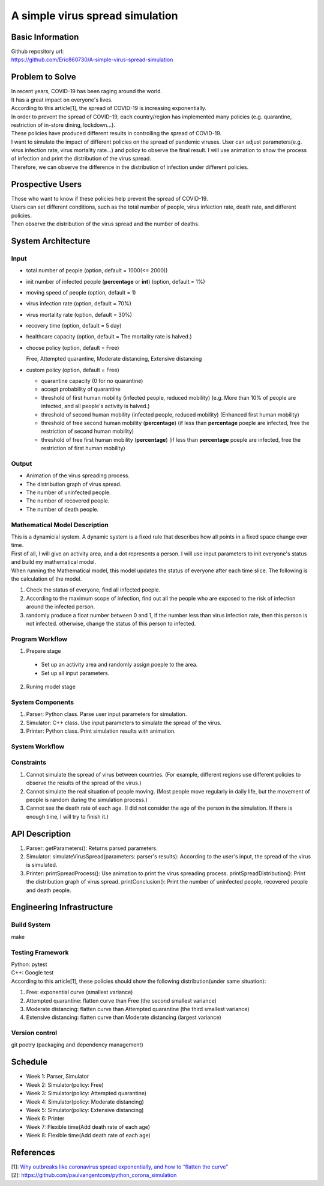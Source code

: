 ============================
A simple virus spread simulation
============================

Basic Information
----------------------------
| Github repository url:
| https://github.com/Eric860730/A-simple-virus-spread-simulation

Problem to Solve
----------------------------
| In recent years, COVID-19 has been raging around the world.
| It has a great impact on everyone's lives.
| According to this article[1], the spread of COVID-19 is increasing exponentially.
| In order to prevent the spread of COVID-19, each country/region has implemented many policies (e.g. quarantine, restriction of in-store dining, lockdown...).
| These policies have produced different results in controlling the spread of COVID-19.


| I want to simulate the impact of different policies on the spread of pandemic viruses.
 User can adjust parameters(e.g. virus infection rate, virus mortality rate...) and policy to observe the final result.
 I will use animation to show the process of infection and print the distribution of the virus spread.
| Therefore, we can observe the difference in the distribution of infection under different policies.

Prospective Users
----------------------------
| Those who want to know if these policies help prevent the spread of COVID-19.
| Users can set different conditions, such as the total number of people, virus infection rate, death rate, and different policies.
| Then observe the distribution of the virus spread and the number of deaths.

System Architecture
----------------------------

Input
^^^^^^^^^^^^
* total number of people (option, default = 1000(<= 2000))
* init number of infected people (**percentage** or **int**) (option, default = 1%)
* moving speed of people (option, default = 1)
* virus infection rate (option, default = 70%)
* virus mortality rate (option, default = 30%)
* recovery time (option, default = 5 day)
* healthcare capacity (option, default = The mortality rate is halved.)
* choose policy (option, default = Free)

  Free, Attempted quarantine, Moderate distancing, Extensive distancing

* custom policy (option, default = Free)

  * quarantine capacity (0 for no quarantine)
  * accept probability of quarantine
  * threshold of first human mobility (infected people, reduced mobility) (e.g. More than 10% of people are infected, and all people's activity is halved.)
  * threshold of second human mobility (infected people, reduced mobility) (Enhanced first human mobility)
  * threshold of free second human mobility (**percentage**) (if less than **percentage** poeple are infected, free the restriction of second human mobility)
  * threshold of free first human mobility (**percentage**) (if less than **percentage** poeple are infected, free the restriction of first human mobility)

Output
^^^^^^^^^^^^
* Animation of the virus spreading process.
* The distribution graph of virus spread.
* The number of uninfected people.
* The number of recovered people.
* The number of death people.

Mathematical Model Description
^^^^^^^^^^^^^^^^^^^^^^^^^^^^^^
| This is a dynamicial system. A dynamic system is a fixed rule that describes how all points in a fixed space change over time.
| First of all, I will give an activity area, and a dot represents a person. I will use input parameters to init everyone's status and build my mathematical model.

| When running the Mathematical model, this model updates the status of everyone after each time slice. The following is the calculation of the model.
1. Check the status of everyone, find all infected poeple.
2. According to the maximum scope of infection, find out all the people who are exposed to the risk of infection around the infected person.
3. randomly produce a float number between 0 and 1, if the number less than virus infection rate, then this person is not infected. otherwise, change the status of this person to infected.

Program Workflow
^^^^^^^^^^^^^^^^^^^^^^^^^^^^^^
1. Prepare stage

  * Set up an activity area and randomly assign poeple to the area.
  * Set up all input parameters.

2. Runing model stage

System Components
^^^^^^^^^^^^^^^^^
1. Parser: Python class. Parse user input parameters for simulation.
2. Simulator: C++ class. Use input parameters to simulate the spread of the virus.
3. Printer: Python class. Print simulation results with animation.

System Workflow
^^^^^^^^^^^^^^^^^
.. image:: images/system_workflow.png

Constraints
^^^^^^^^^^^^^^^^^
1. Cannot simulate the spread of virus between countries. (For example, different regions use different policies to observe the results of the spread of the virus.)
2. Cannot simulate the real situation of people moving. (Most people move regularly in daily life, but the movement of people is random during the simulation process.)
3. Cannot see the death rate of each age. (I did not consider the age of the person in the simulation. If there is enough time, I will try to finish it.)

API Description
----------------------------
1. Parser:
   getParameters(): Returns parsed parameters.

2. Simulator:
   simulateVirusSpread(parameters: parser's results): According to the user's input, the spread of the virus is simulated.

3. Printer:
   printSpreadProcess(): Use animation to print the virus spreading process.
   printSpreadDistribution(): Print the distribution graph of virus spread.
   printConclusion(): Print the number of uninfected people, recovered people and death people.

Engineering Infrastructure
----------------------------

Build System
^^^^^^^^^^^^^^^^^^
make

Testing Framework
^^^^^^^^^^^^^^^^^^
| Python: pytest
| C++: Google test
| According to this article[1], these policies should show the following distribution(under same situation):
1. Free: exponential curve (smallest variance)

2. Attempted quarantine: flatten curve than Free (the second smallest variance)

3. Moderate distancing: flatten curve than Attempted quarantine (the third smallest variance)

4. Extensive distancing: flatten curve than Moderate distancing (largest variance)

Version control
^^^^^^^^^^^^^^^^^^
git
poetry (packaging and dependency management)

Schedule
----------------------------
* Week 1: Parser, Simulator
* Week 2: Simulator(policy: Free)
* Week 3: Simulator(policy: Attempted quarantine)
* Week 4: Simulator(policy: Moderate distancing)
* Week 5: Simulator(policy: Extensive distancing)
* Week 6: Printer
* Week 7: Flexible time(Add death rate of each age)
* Week 8: Flexible time(Add death rate of each age)

References
----------------------------
| [1]: `Why outbreaks like coronavirus spread exponentially, and how to “flatten the curve” <https://www.washingtonpost.com/graphics/2020/world/corona-simulator/>`__
| [2]: https://github.com/paulvangentcom/python_corona_simulation
